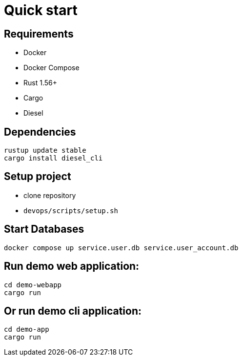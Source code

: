 = Quick start

== Requirements

* Docker
* Docker Compose
* Rust 1.56+
* Cargo
* Diesel

== Dependencies

[bash]
----
rustup update stable
cargo install diesel_cli
----

== Setup project

* clone repository
* `devops/scripts/setup.sh`


== Start Databases
[bash]
----
docker compose up service.user.db service.user_account.db
----

== Run demo web application:

[bash]
----
cd demo-webapp
cargo run
----

== Or run demo cli application:

[bash]
----
cd demo-app
cargo run
----
